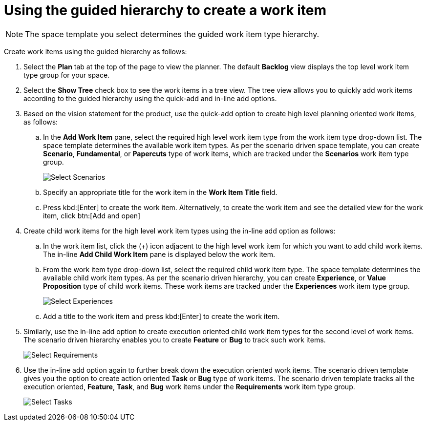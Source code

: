 [id="using_guided_hierarchy_to_create_work_item"]
= Using the guided hierarchy to create a work item

NOTE: The space template you select determines the guided work item type hierarchy.

Create work items using the guided hierarchy as follows:

. Select the *Plan* tab at the top of the page to view the planner. The default *Backlog* view displays the top level work item type group for your space.
. Select the *Show Tree* check box to see the work items in a tree view. The tree view allows you to quickly add work items according to the guided hierarchy using the quick-add and in-line add options.
. Based on the vision statement for the product, use the quick-add option to create high level planning oriented work items, as follows:
.. In the *Add Work Item* pane, select the required high level work item type from the work item type drop-down list. The space template determines the available work item types. As per the scenario driven space template, you can create *Scenario*, *Fundamental*, or *Papercuts* type of work items, which are tracked under the *Scenarios* work item type group.
+
image::select_wit1.png[Select Scenarios]

.. Specify an appropriate title for the work item in the *Work Item Title* field.
.. Press kbd:[Enter] to create the work item. Alternatively, to create the work item and see the detailed view for the work item, click btn:[Add and open]
. Create child work items for the high level work item types using the in-line add option as follows:
.. In the work item list, click the (+) icon adjacent to the high level work item for which you want to add child work items. The in-line *Add Child Work Item* pane is displayed below the work item.
.. From the work item type drop-down list, select the required child work item type. The space template determines the available child work item types. As per the scenario driven hierarchy, you can create *Experience*, or *Value Proposition* type of child work items. These work items are tracked under the *Experiences* work item type group.
+
image::select_wit2.png[Select Experiences]

.. Add a title to the work item and press kbd:[Enter] to create the work item.
. Similarly, use the in-line add option to create execution oriented child work item types for the second level of work items. The scenario driven hierarchy enables you to create *Feature* or *Bug* to track such work items.
+
image::select_wit3.png[Select Requirements]
. Use the in-line add option again to further break down the execution oriented work items. The scenario driven template gives you the option to create action oriented *Task* or *Bug* type of work items. The scenario driven template tracks all the execution oriented, *Feature*, *Task*, and *Bug* work items under the *Requirements* work item type group.
+
image::select_wit4.png[Select Tasks]

